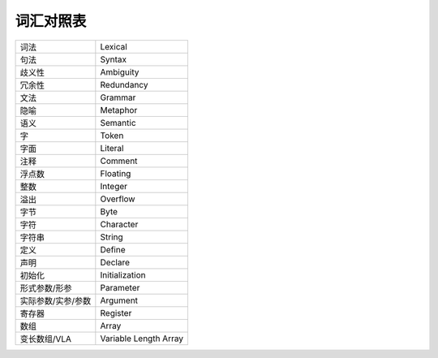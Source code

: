 ##########
词汇对照表
##########

.. list-table::

   *  -  词法
      -  Lexical
   *  -  句法
      -  Syntax
   *  -  歧义性
      -  Ambiguity
   *  -  冗余性
      -  Redundancy
   *  -  文法
      -  Grammar
   *  -  隐喻
      -  Metaphor
   *  -  语义
      -  Semantic
   *  -  字
      -  Token
   *  -  字面
      -  Literal
   *  -  注释
      -  Comment
   *  -  浮点数
      -  Floating
   *  -  整数
      -  Integer
   *  -  溢出
      -  Overflow
   *  -  字节
      -  Byte
   *  -  字符
      -  Character
   *  -  字符串
      -  String
   *  -  定义
      -  Define
   *  -  声明
      -  Declare
   *  -  初始化
      -  Initialization
   *  -  形式参数/形参
      -  Parameter
   *  -  实际参数/实参/参数
      -  Argument
   *  -  寄存器
      -  Register
   *  -  数组
      -  Array
   *  -  变长数组/VLA
      -  Variable Length Array
